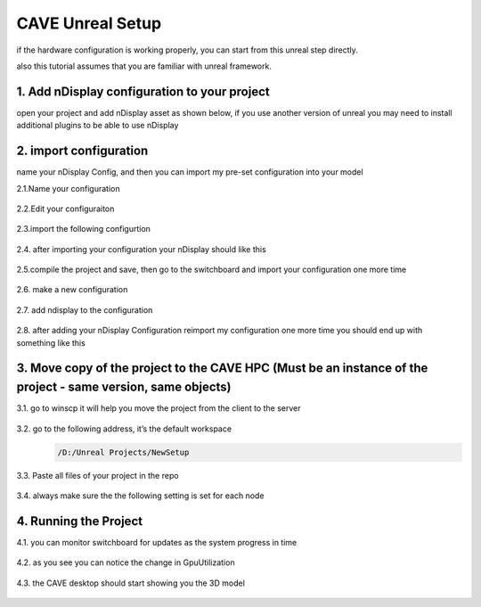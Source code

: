 CAVE Unreal Setup
========================

if the hardware configuration is working properly, you can start from this unreal step directly.

also this tutorial assumes that you are familiar with unreal framework.

  

1. Add nDisplay configuration to your project
~~~~~~~~~~~~~~~~~~~~~~~~~~~~~~~~~~~~~~~~~~~~~~~~~~~~~~~~~~

open your project and add nDisplay asset as shown below, if you use another version of unreal you may need to install additional plugins to be able to use nDisplay

.. figure:: imagesunreal/u1.png
   :width: 400px
   :align: center
.. raw:: html

   <div style="margin-bottom: 30px;"></div>

2. import configuration
~~~~~~~~~~~~~~~~~~~~~~~~~

name your nDisplay Config, and then you can  import my pre-set configuration into your model

2.1.Name your configuration
 .. figure:: imagesunreal/u2.png
    :width: 600px
    :align: center
 .. raw:: html

   <div style="margin-bottom: 30px;"></div>

2.2.Edit your configuraiton   
 .. figure:: imagesunreal/u3.png
    :width: 600px
    :align: center
 .. raw:: html

   <div style="margin-bottom: 30px;"></div>

2.3.import the following configurtion
 .. figure:: imagesunreal/u4.png
    :width: 600px
    :align: center
 .. raw:: html

   <div style="margin-bottom: 30px;"></div>

2.4. after importing your configuration your nDisplay should like this 
 .. figure:: imagesunreal/u5.png
    :width: 500px
    :align: center
 .. raw:: html

   <div style="margin-bottom: 30px;"></div>   

2.5.compile the project and save, then go to the switchboard and import your configuration one more time   
 .. figure:: imagesunreal/u6.png
    :width: 500px
    :align: center
 .. raw:: html

   <div style="margin-bottom: 30px;"></div>

2.6. make a new configuration
 .. figure:: imagesunreal/u7.png
    :width: 500px
    :align: center
 .. raw:: html

   <div style="margin-bottom: 30px;"></div>  

2.7. add ndisplay to the configuration 
 .. figure:: imagesunreal/u8.png
    :width: 500px
    :align: center
 .. raw:: html

   <div style="margin-bottom: 30px;"></div>  

2.8. after adding your nDisplay Configuration reimport my configuration one more time you should end up with something like this
 .. figure:: imagesunreal/u9.png
    :width: 500px
    :align: center
 .. raw:: html

   <div style="margin-bottom: 30px;"></div> 

3. Move copy of the project to the CAVE HPC (Must be an instance of the project - same version, same objects)
~~~~~~~~~~~~~~~~~~~~~~~~~~~~~~~~~~~~~~~~~~~~~~~~~~~~~~~~~~~~~~~~~~~~~~~~~~~~~~~~~~~~~~~~~~~~~~~~~~~~~~~~~~~~~~~~~~~~~~~~~~~

3.1. go to winscp it will help you move the project from the client to the server 
 .. figure:: imagesunreal/u10.png
    :width: 500px
    :align: center
 .. raw:: html

   <div style="margin-bottom: 30px;"></div> 

3.2. go to the following address, it’s the default workspace 
 .. code:: bash

     /D:/Unreal Projects/NewSetup

 .. figure:: imagesunreal/u11.png
    :width: 500px
    :align: center
 .. raw:: html

   <div style="margin-bottom: 30px;"></div> 

3.3. Paste all files of your project in the repo
 .. figure:: imagesunreal/u12.png
    :width: 500px
    :align: center
 .. raw:: html

   <div style="margin-bottom: 30px;"></div> 

3.4. always make sure the the following setting is set for each node 
 .. figure:: imagesunreal/u13.png
    :width: 400px
    :align: center
 .. raw:: html

   <div style="margin-bottom: 30px;"></div> 

4. Running the Project
~~~~~~~~~~~~~~~~~~~~~~~~~~~~~~~~~~~~~~

4.1. you can monitor switchboard for updates as the system progress in time
 .. figure:: imagesunreal/u14.png
    :width: 400px
    :align: center
 .. raw:: html

   <div style="margin-bottom: 30px;"></div> 

4.2. as you see you can notice the change in GpuUtilization
 .. figure:: imagesunreal/u15.png
    :width: 500px
    :align: center
 .. raw:: html

   <div style="margin-bottom: 30px;"></div> 

4.3. the CAVE desktop should start showing you the 3D model
 .. figure:: imagesunreal/u16.png
    :width: 500px
    :align: center
 .. raw:: html

   <div style="margin-bottom: 30px;"></div> 

